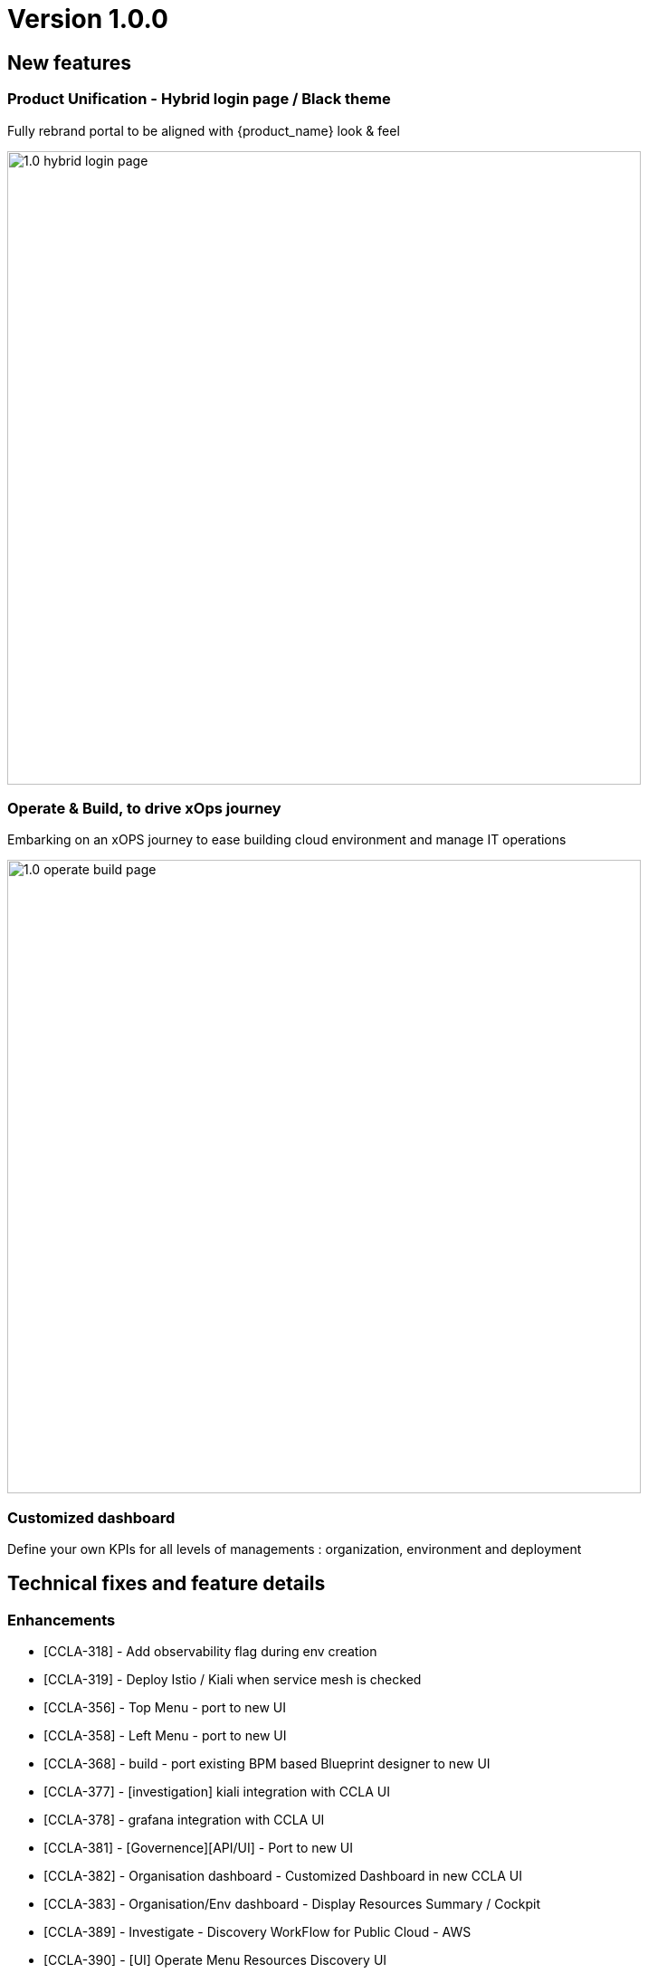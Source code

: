 
= Version 1.0.0
ifndef::imagesdir[:imagesdir: images]
ifdef::env-github,env-browser[:outfilesuffix: .adoc]

== New features

=== Product Unification - Hybrid login page / Black theme
Fully rebrand portal to be aligned with {product_name} look & feel

image:1.0_hybrid_login_page.png[width=700px]

=== Operate & Build, to drive xOps journey
Embarking on an xOPS journey to ease building cloud environment and manage IT operations

image:1.0_operate_build_page.png[width=700px]

=== Customized dashboard
Define your own KPIs for all levels of managements : organization, environment and deployment

== Technical fixes and feature details

=== Enhancements
* [CCLA-318] - Add observability flag during env creation
* [CCLA-319] - Deploy Istio / Kiali when service mesh is checked
* [CCLA-356] - Top Menu - port to new UI
* [CCLA-358] - Left Menu - port to new UI
* [CCLA-368] - build - port existing BPM based Blueprint designer to new UI
* [CCLA-377] - [investigation] kiali integration with CCLA UI
* [CCLA-378] - grafana integration with CCLA UI
* [CCLA-381] - [Governence][API/UI] - Port to new UI
* [CCLA-382] - Organisation dashboard - Customized Dashboard in new CCLA UI
* [CCLA-383] - Organisation/Env dashboard - Display Resources Summary / Cockpit
* [CCLA-389] - Investigate - Discovery WorkFlow for Public Cloud - AWS
* [CCLA-390] - [UI] Operate Menu Resources Discovery UI
* [CCLA-393] - integrated and move Github/DockerHub from org setting to new setting screen
* [CCLA-394] - User Profile
* [CCLA-396] - grafana Default Dashboard / backend implementation
* [CCLA-397] - Fix grafana deployment in GCP
* [CCLA-415] - [UI] Operate Menu - Cloud Section
* [CCLA-417] - [UI] Operate Menu Finops component
* [CCLA-418] - [UI] Operate Menu Security component on the Org level & Env level & Deployment level
* [CCLA-419] - [UI] Operate Menu Compliance component - For Environment
* [CCLA-420] - [UI] Operate Menu Monitor component
* [CCLA-421] - [UI] Operate Menu Configure component
* [CCLA-422] - [UI] Environment dashboard : Customizable Env Dashboard Setting
* [CCLA-423] - [UI] Deployments List in Operate menu, Deployment Tab
* [CCLA-427] - CCLA login page with new branding using keycloack (MSA tab disabled)
* [CCLA-428] - MSA login page with new branding
* [CCLA-431] - [UI] Operate Menu Design component
* [CCLA-436] - [UI] Deployment dashboard : Customizable Deployment Dashboard Setting
* [CCLA-439] - [UI] Operate Menu Design for Org, Env & Deployment
* [CCLA-441] - Placing Kiali component into Operate Menu - Mesh Tab
* [CCLA-442] - [UI] Create Blueprint Lib Menu UI
* [CCLA-443] - [UI] View Market Place Dialog UI
* [CCLA-444] - [UI] Environment List in Environment Tab in Operate Menu
* [CCLA-445] - [UI] Operate menu, Application Tab
* [CCLA-446] - [UI] Operate menu, Events Tab (old History Tab)
* [CCLA-447] - [UI] Map Create Blueprint UI to Build menu
* [CCLA-449] - [UI] CCLA - Designing How the Top Menu tabs behave & Check Color Accuracy
* [CCLA-453] - [UI][CSS] Enhancement Operate Menu Configure component
* [CCLA-455] - Default tags for environment creation to identify origin - Start with AWS
* [CCLA-457] - [UI] CCLA - Routes for Dashboards and Hiding AppBar for full screen UIs
* [CCLA-458] - Top Menu - Environment Tab - Display Live(Green)/Never Reached(Grey)/Failed(Red) icon for Environment Status
* [CCLA-461] - [UI] Organisation/Env dashboard - Recent WorkFlow for CCLA Dashboard
* [CCLA-462] - [UI] Organisation/Env dashboard - Recent BPM for CCLA Dashboard
* [CCLA-463] - [UI] Organisation/Env dashboard - Kibana Dashboard for CCLA Dashboard
* [CCLA-464] - [API/UI] - Profile UI to new CCLA UI (MSA Profile reff)
* [CCLA-465] - [UI] CCLA - Dashboard component UI changes
* [CCLA-466] - [UI] Environment UI - Delete Environment & Settings for Environments
* [CCLA-467] - [API/UI] - Adding envBlueprintPath value to the List Environment API call
* [CCLA-468] - [UI] Setting Primary, Secondary colors in new CCLA UI | Setting Btn Styles
* [CCLA-471] - [UI] Minor UI fixes
* [CCLA-474] - UX Adaptation - All screens
* [CCLA-475] - [UI] New automation designer - Prepare implementation
* [CCLA-476] - UX Adaptation - Blueprint UI
* [CCLA-477] - UX Adaptation - Recent BPM and Recent WF Style Changes
* [CCLA-478] - [API] - New automation designer - Prepare implementation
* [CCLA-481] - [UI] Update context with Environment and Deploymnent are added & removed
* [CCLA-482] - [UI] Global Tab to CCLA Settings Menu
* [CCLA-494] - [UI] Fix the Deployment List View issue
* [CCLA-498] - UX Adaptation
* [CCLA-514] - [UI] - Check Permission Profile UI in new CCLA UI

=== Bugs

* [CCLA-342] - Editing manifest apps on designer tab not working on SAAS and Pre-Prod
* [CCLA-344] - Current Month Costs for Managed Connections displays wrong values
* [CCLA-357] - [Goverance][API]-All the users associated to a Org must see Envi created by ncroot / Admin in the same Org
* [CCLA-388] - If One Org has 2 users say 'A' and 'B' then B must not see A's created Envi and vice versa and Total count for Environments not reflected when logged as ncroot.
* [CCLA-432] - ORG dashboard is found empty when user register himself through get started button
* [CCLA-433] - An Admin which has 2 Org's, He is able to see all the Environments even if he selected 1 Org
* [CCLA-459] - [Bug] - Deploying on CCLA Fails
* [CCLA-469] - [Dashboard Setting] - When No any Component present and click on (Add More +)there is no any action
* [CCLA-472] - After creating Envi, we need to manually refresh the operate/environments page to see newly created Envi
* [CCLA-473] - Org Credentials are not getting retrieve when check 'Use Organisation Cloud Credentials : while creating envi'
* [CCLA-483] - Events for Deployed Application is not seen
* [CCLA-484] - When app is deployed it should display in Deployment Top Menu Dropdown
* [CCLA-485] - All deployments should be displayed when we clear the selection from dropdown
* [CCLA-486] - TearDown don't work when we directly select the Deployments from dropdown
* [CCLA-487] - We see 2 environments in deployment tab when we have same deployment name under 2 diff environment
* [CCLA-489] - Create Envi not working on .191 QA Platform
* [CCLA-490] - Org Cred are not stored and retrieve while creating Blueprint Environment
* [CCLA-492] - [UI] Minor UI Issues
* [CCLA-493] - When "serviceId": null, then we are not getting logs for failed environment under Events tab
* [CCLA-495] - Not able to create Org from CCLA UI on .17 and .191
* [CCLA-506] - When tearDown a App is done, deployment list still shows the application
* [CCLA-509] - Discovery WF on VMware not working on https://10.255.1.121/
* [CCLA-510] - Accessing deployed app directly from ORG, security scanner not available
* [CCLA-512] - On clicking Synchronize of microservices we get error on .191 and on SaaS
* [CCLA-513] - Compliance scan not working on .191
* [CCLA-515] - Cloud Cost is not displayed when we select Environment
* [CCLA-516] - "No Environment Found" when we click Application name from Deployment under Environment selected

